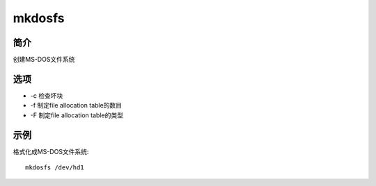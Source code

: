 mkdosfs
=====================================

简介
^^^^
创建MS-DOS文件系统

选项
^^^^

* -c 检查坏块
* -f 制定file allocation table的数目
* -F 制定file allocation table的类型

示例
^^^^

格式化成MS-DOS文件系统::

    mkdosfs /dev/hd1
